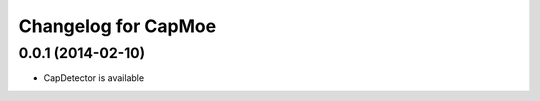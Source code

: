 Changelog for CapMoe
====================

0.0.1 (2014-02-10)
------------------

- CapDetector is available
